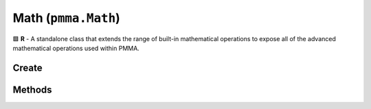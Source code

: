 Math (``pmma.Math``)
====================

🟩 **R** - A standalone class that extends the range of built-in mathematical operations to expose all of the advanced mathematical operations used within PMMA.

Create
------

.. py:method:: pmma.Math() -> pmma.Math

    🟩 **R** - Constructor for the Math class.
    

Methods
-------

.. py:method:: Math.quit() -> None

    🟩 **R** -
    

.. py:method:: Math.smooth_step() -> None

    🟩 **R/C** -
    

.. py:method:: Math.pythag(points: list) -> float

    🟩 **R/C** -Calculates the pythagorean distance between two points.
    
    Arguments:
        points (list) - A list containing two tuples, each representing a point in 3D space.
        
    Returns:
        distance (float) - The calculated pythagorean distance between the two points.
        

.. py:method:: Math.ranger() -> None

    🟩 **R/C** -
    

.. py:method:: Math.nparray_ranger() -> None

    🟩 **R/C** -
    

.. py:method:: Math.gl_look_at() -> None

    🟩 **R/C** -
    

.. py:method:: Math.compute_position() -> None

    🟩 **R/C** -
    

.. py:method:: Math.perspective_fov() -> None

    🟩 **R/C** -
    

.. py:method:: Math.look_at() -> None

    🟩 **R/C** -
    

.. py:method:: Math.multiply() -> None

    🟩 **R/C** -
    

